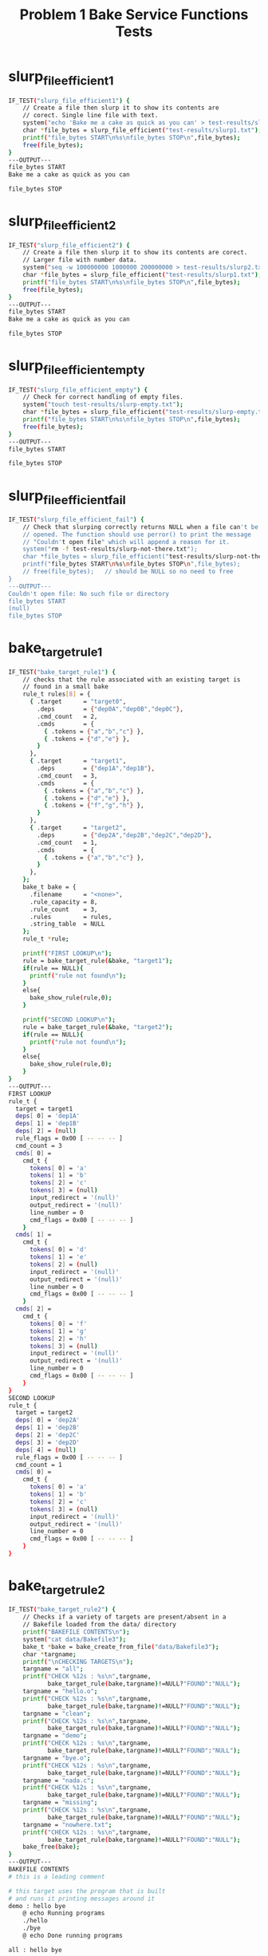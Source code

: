 #+TITLE: Problem 1 Bake Service Functions Tests
#+TESTY: PREFIX="prob1"
#+TESTY: USE_VALGRIND=1
# disable memory leak detection in forked children
#+TESTY: VALGRIND_PROG+=" --child-silent-after-fork=yes"


# CHANGELOG:
# 
# Tue Apr 16 05:06:30 PM EDT 2024 : Adjusted test 15 which had
# disagreement between IO redirect fields: input bit but output
# field + vice versa; fixed misspellings in a some output.

* slurp_file_efficient1
#+TESTY: program="./test_bake_funcs12 slurp_file_efficient1"
#+BEGIN_SRC sh
IF_TEST("slurp_file_efficient1") { 
    // Create a file then slurp it to show its contents are
    // corect. Single line file with text.
    system("echo 'Bake me a cake as quick as you can' > test-results/slurp1.txt");
    char *file_bytes = slurp_file_efficient("test-results/slurp1.txt");
    printf("file_bytes START\n%s\nfile_bytes STOP\n",file_bytes);
    free(file_bytes);
}
---OUTPUT---
file_bytes START
Bake me a cake as quick as you can

file_bytes STOP
#+END_SRC

* slurp_file_efficient2 
#+TESTY: program="./test_bake_funcs12 slurp_file_efficient2"
#+BEGIN_SRC sh
IF_TEST("slurp_file_efficient2") { 
    // Create a file then slurp it to show its contents are corect.
    // Larger file with number data.
    system("seq -w 100000000 1000000 200000000 > test-results/slurp2.txt");
    char *file_bytes = slurp_file_efficient("test-results/slurp1.txt");
    printf("file_bytes START\n%s\nfile_bytes STOP\n",file_bytes);
    free(file_bytes);
}
---OUTPUT---
file_bytes START
Bake me a cake as quick as you can

file_bytes STOP
#+END_SRC

* slurp_file_efficient_empty 
#+TESTY: program="./test_bake_funcs12 slurp_file_efficient_empty"
#+BEGIN_SRC sh
IF_TEST("slurp_file_efficient_empty") { 
    // Check for correct handling of empty files.
    system("touch test-results/slurp-empty.txt");
    char *file_bytes = slurp_file_efficient("test-results/slurp-empty.txt");
    printf("file_bytes START\n%s\nfile_bytes STOP\n",file_bytes);
    free(file_bytes);
}
---OUTPUT---
file_bytes START

file_bytes STOP
#+END_SRC

* slurp_file_efficient_fail 
#+TESTY: program="./test_bake_funcs12 slurp_file_efficient_fail"
#+BEGIN_SRC sh
IF_TEST("slurp_file_efficient_fail") { 
    // Check that slurping correctly returns NULL when a file can't be
    // opened. The function should use perror() to print the message
    // "Couldn't open file" which will append a reason for it.
    system("rm -f test-results/slurp-not-there.txt");
    char *file_bytes = slurp_file_efficient("test-results/slurp-not-there.txt");
    printf("file_bytes START\n%s\nfile_bytes STOP\n",file_bytes);
    // free(file_bytes);   // should be NULL so no need to free
}
---OUTPUT---
Couldn't open file: No such file or directory
file_bytes START
(null)
file_bytes STOP
#+END_SRC

* bake_target_rule1 
#+TESTY: program="./test_bake_funcs12 bake_target_rule1"
#+BEGIN_SRC sh
IF_TEST("bake_target_rule1") { 
    // checks that the rule associated with an existing target is
    // found in a small bake
    rule_t rules[8] = {
      { .target      = "target0",
        .deps        = {"dep0A","dep0B","dep0C"},
        .cmd_count   = 2,
        .cmds        = {
          { .tokens = {"a","b","c"} },
          { .tokens = {"d","e"} },
        }
      },
      { .target      = "target1",
        .deps        = {"dep1A","dep1B"},
        .cmd_count   = 3,
        .cmds        = {
          { .tokens = {"a","b","c"} },
          { .tokens = {"d","e"} },
          { .tokens = {"f","g","h"} },
        }
      },            
      { .target      = "target2",
        .deps        = {"dep2A","dep2B","dep2C","dep2D"},
        .cmd_count   = 1,
        .cmds        = {
          { .tokens = {"a","b","c"} },
        }
      },            
    };
    bake_t bake = {
      .filename      = "<none>",
      .rule_capacity = 8,
      .rule_count    = 3,
      .rules         = rules,
      .string_table  = NULL
    };
    rule_t *rule;

    printf("FIRST LOOKUP\n");
    rule = bake_target_rule(&bake, "target1");
    if(rule == NULL){
      printf("rule not found\n");
    }
    else{
      bake_show_rule(rule,0);
    }

    printf("SECOND LOOKUP\n");
    rule = bake_target_rule(&bake, "target2");
    if(rule == NULL){
      printf("rule not found\n");
    }
    else{
      bake_show_rule(rule,0);
    }
}
---OUTPUT---
FIRST LOOKUP
rule_t {
  target = target1
  deps[ 0] = 'dep1A'
  deps[ 1] = 'dep1B'
  deps[ 2] = (null)
  rule_flags = 0x00 [ -- -- -- ]
  cmd_count = 3
  cmds[ 0] =
    cmd_t {
      tokens[ 0] = 'a'
      tokens[ 1] = 'b'
      tokens[ 2] = 'c'
      tokens[ 3] = (null)
      input_redirect = '(null)'
      output_redirect = '(null)'
      line_number = 0
      cmd_flags = 0x00 [ -- -- -- ]
    }
  cmds[ 1] =
    cmd_t {
      tokens[ 0] = 'd'
      tokens[ 1] = 'e'
      tokens[ 2] = (null)
      input_redirect = '(null)'
      output_redirect = '(null)'
      line_number = 0
      cmd_flags = 0x00 [ -- -- -- ]
    }
  cmds[ 2] =
    cmd_t {
      tokens[ 0] = 'f'
      tokens[ 1] = 'g'
      tokens[ 2] = 'h'
      tokens[ 3] = (null)
      input_redirect = '(null)'
      output_redirect = '(null)'
      line_number = 0
      cmd_flags = 0x00 [ -- -- -- ]
    }
}
SECOND LOOKUP
rule_t {
  target = target2
  deps[ 0] = 'dep2A'
  deps[ 1] = 'dep2B'
  deps[ 2] = 'dep2C'
  deps[ 3] = 'dep2D'
  deps[ 4] = (null)
  rule_flags = 0x00 [ -- -- -- ]
  cmd_count = 1
  cmds[ 0] =
    cmd_t {
      tokens[ 0] = 'a'
      tokens[ 1] = 'b'
      tokens[ 2] = 'c'
      tokens[ 3] = (null)
      input_redirect = '(null)'
      output_redirect = '(null)'
      line_number = 0
      cmd_flags = 0x00 [ -- -- -- ]
    }
}
#+END_SRC

* bake_target_rule2 
#+TESTY: program="./test_bake_funcs12 bake_target_rule2"
#+BEGIN_SRC sh
IF_TEST("bake_target_rule2") { 
    // Checks if a variety of targets are present/absent in a 
    // Bakefile loaded from the data/ directory
    printf("BAKEFILE CONTENTS\n");
    system("cat data/Bakefile3");
    bake_t *bake = bake_create_from_file("data/Bakefile3"); 
    char *targname;  
    printf("\nCHECKING TARGETS\n");
    targname = "all";
    printf("CHECK %12s : %s\n",targname,
           bake_target_rule(bake,targname)!=NULL?"FOUND":"NULL");
    targname = "hello.o";
    printf("CHECK %12s : %s\n",targname,
           bake_target_rule(bake,targname)!=NULL?"FOUND":"NULL");
    targname = "clean";
    printf("CHECK %12s : %s\n",targname,
           bake_target_rule(bake,targname)!=NULL?"FOUND":"NULL");
    targname = "demo";
    printf("CHECK %12s : %s\n",targname,
           bake_target_rule(bake,targname)!=NULL?"FOUND":"NULL");
    targname = "bye.o";
    printf("CHECK %12s : %s\n",targname,
           bake_target_rule(bake,targname)!=NULL?"FOUND":"NULL");
    targname = "nada.c";
    printf("CHECK %12s : %s\n",targname,
           bake_target_rule(bake,targname)!=NULL?"FOUND":"NULL");
    targname = "missing";
    printf("CHECK %12s : %s\n",targname,
           bake_target_rule(bake,targname)!=NULL?"FOUND":"NULL");
    targname = "nowhere.txt";
    printf("CHECK %12s : %s\n",targname,
           bake_target_rule(bake,targname)!=NULL?"FOUND":"NULL");
    bake_free(bake);
}
---OUTPUT---
BAKEFILE CONTENTS
# this is a leading comment

# this target uses the program that is built
# and runs it printing messages around it
demo : hello bye
	@ echo Running programs
	./hello
	./bye
	@ echo Done running programs

all : hello bye

# this is program 1 / 2
hello : hello.o
	gcc -o hello hello.o

hello.o : hello.c
	gcc -c hello.c

# this is program 2 / 2
bye : bye.o
	gcc -o bye bye.o

bye.o : bye.c
	gcc -c bye.c

# this target removes built files
clean :
	rm -f hello.o bye.o hello bye

CHECKING TARGETS
CHECK          all : FOUND
CHECK      hello.o : FOUND
CHECK        clean : FOUND
CHECK         demo : FOUND
CHECK        bye.o : FOUND
CHECK       nada.c : NULL
CHECK      missing : NULL
CHECK  nowhere.txt : NULL
#+END_SRC

* bake_target_rule_missing 
#+TESTY: program="./test_bake_funcs12 bake_target_rule_missing"
#+BEGIN_SRC sh
IF_TEST("bake_target_rule_missing") { 
    // checks that NULL is returned when a target is missing from all
    // rules
    rule_t rules[8] = {
      { .target      = "target0",
        .deps        = {"dep0A","dep0B","dep0C"},
        .cmd_count   = 2,
        .cmds        = {
          { .tokens = {"a","b","c"} },
          { .tokens = {"d","e"} },
        }
      },
      { .target      = "target1",
        .deps        = {"dep1A","dep1B"},
        .cmd_count   = 3,
        .cmds        = {
          { .tokens = {"a","b","c"} },
          { .tokens = {"d","e"} },
          { .tokens = {"f","g","h"} },
        }
      },            
      { .target      = "target2",
        .deps        = {"dep2A","dep2B","dep2C","dep2D"},
        .cmd_count   = 1,
        .cmds        = {
          { .tokens = {"a","b","c"} },
        }
      },            
    };
    bake_t bake = {
      .filename      = "<none>",
      .rule_capacity = 8,
      .rule_count    = 3,
      .rules         = rules,
      .string_table  = NULL
    };
    rule_t *rule = bake_target_rule(&bake, "targetX");
    if(rule == NULL){
      printf("rule not found\n");
    }
    else{
      bake_show_rule(rule,0);
    }
}
---OUTPUT---
rule not found
#+END_SRC

* bake_add_empty_rule1 
#+TESTY: program="./test_bake_funcs12 bake_add_empty_rule1"
#+BEGIN_SRC sh
IF_TEST("bake_add_empty_rule1") { 
    // Loads a Bakefile with a single rule, adds an empty rule and
    // modifies to check data lands in the right place
    printf("BAKEFILE CONTENTS\n");
    system("cat data/Bakefile1");
    bake_t *bake = bake_create_from_file("data/Bakefile1"); // 1 rule
    rule_t *new_rule = bake_add_empty_rule(bake);
    new_rule->target = "new_target";
    printf("\nAFTER add\n");
    bake_show_bake(bake,0);
    bake_free(bake);
}
---OUTPUT---
BAKEFILE CONTENTS
# this is a comment

hello : hello.c
      gcc -o hello hello.c

AFTER add
bake_t {
  filename = data/Bakefile1
  rule_capacity = 4
  rule_count = 2
  rules[ 0] =
    rule_t {
      target = hello
      deps[ 0] = 'hello.c'
      deps[ 1] = (null)
      rule_flags = 0x00 [ -- -- -- ]
      cmd_count = 1
      cmds[ 0] =
        cmd_t {
          tokens[ 0] = 'gcc'
          tokens[ 1] = '-o'
          tokens[ 2] = 'hello'
          tokens[ 3] = 'hello.c'
          tokens[ 4] = (null)
          input_redirect = '(null)'
          output_redirect = '(null)'
          line_number = 4
          cmd_flags = 0x00 [ -- -- -- ]
        }
    }
  rules[ 1] =
    rule_t {
      target = new_target
      deps[ 0] = (null)
      rule_flags = 0x00 [ -- -- -- ]
      cmd_count = 0
    }
}
#+END_SRC

* bake_add_empty_rule2 
#+TESTY: program="./test_bake_funcs12 bake_add_empty_rule2"
#+BEGIN_SRC sh
IF_TEST("bake_add_empty_rule2") { 
    // Loads a Bakefile with a single rule, adds an several empty
    // rules with modifications. This should trigger expansion of the
    // rules array accommodate the new rules.
    printf("BAKEFILE CONTENTS\n");
    system("cat data/Bakefile2");
    bake_t *bake = bake_create_from_file("data/Bakefile2"); // 3 rules
    rule_t *new_rule;
    new_rule = bake_add_empty_rule(bake); // 4 rules
    new_rule->target = "target4";
    new_rule = bake_add_empty_rule(bake); // 5 rules
    new_rule->target = "target5";         // capacity to 8
    new_rule = bake_add_empty_rule(bake); // 6 rules
    new_rule->target = "target6";
    printf("\n====3 ADDS: CAPACITY 8====\n");
    bake_show_bake(bake,0);

    new_rule = bake_add_empty_rule(bake); // 7 rules
    new_rule->target = "target7";
    new_rule = bake_add_empty_rule(bake); // 8 rules
    new_rule->target = "target8";
    new_rule = bake_add_empty_rule(bake); // 9 rules
    new_rule->target = "target9";         // capacity to 16
    printf("\n====6 ADDS CAPACITY 16====\n");
    bake_show_bake(bake,0);

    bake_free(bake);
}
---OUTPUT---
BAKEFILE CONTENTS
# this is a leading comment

# this target uses the program that is built
# and runs it printing messages around it
demo : hello hello.c
	@ echo Running hello
	./hello
	@ echo Done running hello

# this is the principle program
hello : hello.c
	gcc -o hello hello.c


# this target removes built files
clean :
	rm -f hello

====3 ADDS: CAPACITY 8====
bake_t {
  filename = data/Bakefile2
  rule_capacity = 8
  rule_count = 6
  rules[ 0] =
    rule_t {
      target = demo
      deps[ 0] = 'hello'
      deps[ 1] = 'hello.c'
      deps[ 2] = (null)
      rule_flags = 0x00 [ -- -- -- ]
      cmd_count = 3
      cmds[ 0] =
        cmd_t {
          tokens[ 0] = '@'
          tokens[ 1] = 'echo'
          tokens[ 2] = 'Running'
          tokens[ 3] = 'hello'
          tokens[ 4] = (null)
          input_redirect = '(null)'
          output_redirect = '(null)'
          line_number = 6
          cmd_flags = 0x00 [ -- -- -- ]
        }
      cmds[ 1] =
        cmd_t {
          tokens[ 0] = './hello'
          tokens[ 1] = (null)
          input_redirect = '(null)'
          output_redirect = '(null)'
          line_number = 7
          cmd_flags = 0x00 [ -- -- -- ]
        }
      cmds[ 2] =
        cmd_t {
          tokens[ 0] = '@'
          tokens[ 1] = 'echo'
          tokens[ 2] = 'Done'
          tokens[ 3] = 'running'
          tokens[ 4] = 'hello'
          tokens[ 5] = (null)
          input_redirect = '(null)'
          output_redirect = '(null)'
          line_number = 8
          cmd_flags = 0x00 [ -- -- -- ]
        }
    }
  rules[ 1] =
    rule_t {
      target = hello
      deps[ 0] = 'hello.c'
      deps[ 1] = (null)
      rule_flags = 0x00 [ -- -- -- ]
      cmd_count = 1
      cmds[ 0] =
        cmd_t {
          tokens[ 0] = 'gcc'
          tokens[ 1] = '-o'
          tokens[ 2] = 'hello'
          tokens[ 3] = 'hello.c'
          tokens[ 4] = (null)
          input_redirect = '(null)'
          output_redirect = '(null)'
          line_number = 12
          cmd_flags = 0x00 [ -- -- -- ]
        }
    }
  rules[ 2] =
    rule_t {
      target = clean
      deps[ 0] = (null)
      rule_flags = 0x00 [ -- -- -- ]
      cmd_count = 1
      cmds[ 0] =
        cmd_t {
          tokens[ 0] = 'rm'
          tokens[ 1] = '-f'
          tokens[ 2] = 'hello'
          tokens[ 3] = (null)
          input_redirect = '(null)'
          output_redirect = '(null)'
          line_number = 17
          cmd_flags = 0x00 [ -- -- -- ]
        }
    }
  rules[ 3] =
    rule_t {
      target = target4
      deps[ 0] = (null)
      rule_flags = 0x00 [ -- -- -- ]
      cmd_count = 0
    }
  rules[ 4] =
    rule_t {
      target = target5
      deps[ 0] = (null)
      rule_flags = 0x00 [ -- -- -- ]
      cmd_count = 0
    }
  rules[ 5] =
    rule_t {
      target = target6
      deps[ 0] = (null)
      rule_flags = 0x00 [ -- -- -- ]
      cmd_count = 0
    }
}

====6 ADDS CAPACITY 16====
bake_t {
  filename = data/Bakefile2
  rule_capacity = 16
  rule_count = 9
  rules[ 0] =
    rule_t {
      target = demo
      deps[ 0] = 'hello'
      deps[ 1] = 'hello.c'
      deps[ 2] = (null)
      rule_flags = 0x00 [ -- -- -- ]
      cmd_count = 3
      cmds[ 0] =
        cmd_t {
          tokens[ 0] = '@'
          tokens[ 1] = 'echo'
          tokens[ 2] = 'Running'
          tokens[ 3] = 'hello'
          tokens[ 4] = (null)
          input_redirect = '(null)'
          output_redirect = '(null)'
          line_number = 6
          cmd_flags = 0x00 [ -- -- -- ]
        }
      cmds[ 1] =
        cmd_t {
          tokens[ 0] = './hello'
          tokens[ 1] = (null)
          input_redirect = '(null)'
          output_redirect = '(null)'
          line_number = 7
          cmd_flags = 0x00 [ -- -- -- ]
        }
      cmds[ 2] =
        cmd_t {
          tokens[ 0] = '@'
          tokens[ 1] = 'echo'
          tokens[ 2] = 'Done'
          tokens[ 3] = 'running'
          tokens[ 4] = 'hello'
          tokens[ 5] = (null)
          input_redirect = '(null)'
          output_redirect = '(null)'
          line_number = 8
          cmd_flags = 0x00 [ -- -- -- ]
        }
    }
  rules[ 1] =
    rule_t {
      target = hello
      deps[ 0] = 'hello.c'
      deps[ 1] = (null)
      rule_flags = 0x00 [ -- -- -- ]
      cmd_count = 1
      cmds[ 0] =
        cmd_t {
          tokens[ 0] = 'gcc'
          tokens[ 1] = '-o'
          tokens[ 2] = 'hello'
          tokens[ 3] = 'hello.c'
          tokens[ 4] = (null)
          input_redirect = '(null)'
          output_redirect = '(null)'
          line_number = 12
          cmd_flags = 0x00 [ -- -- -- ]
        }
    }
  rules[ 2] =
    rule_t {
      target = clean
      deps[ 0] = (null)
      rule_flags = 0x00 [ -- -- -- ]
      cmd_count = 1
      cmds[ 0] =
        cmd_t {
          tokens[ 0] = 'rm'
          tokens[ 1] = '-f'
          tokens[ 2] = 'hello'
          tokens[ 3] = (null)
          input_redirect = '(null)'
          output_redirect = '(null)'
          line_number = 17
          cmd_flags = 0x00 [ -- -- -- ]
        }
    }
  rules[ 3] =
    rule_t {
      target = target4
      deps[ 0] = (null)
      rule_flags = 0x00 [ -- -- -- ]
      cmd_count = 0
    }
  rules[ 4] =
    rule_t {
      target = target5
      deps[ 0] = (null)
      rule_flags = 0x00 [ -- -- -- ]
      cmd_count = 0
    }
  rules[ 5] =
    rule_t {
      target = target6
      deps[ 0] = (null)
      rule_flags = 0x00 [ -- -- -- ]
      cmd_count = 0
    }
  rules[ 6] =
    rule_t {
      target = target7
      deps[ 0] = (null)
      rule_flags = 0x00 [ -- -- -- ]
      cmd_count = 0
    }
  rules[ 7] =
    rule_t {
      target = target8
      deps[ 0] = (null)
      rule_flags = 0x00 [ -- -- -- ]
      cmd_count = 0
    }
  rules[ 8] =
    rule_t {
      target = target9
      deps[ 0] = (null)
      rule_flags = 0x00 [ -- -- -- ]
      cmd_count = 0
    }
}
#+END_SRC

* bake_add_implicit_rules1 
#+TESTY: program="./test_bake_funcs12 bake_add_implicit_rules1"
#+BEGIN_SRC sh
IF_TEST("bake_add_implicit_rules1") { 
    // Loads a Bakefile with a single explicit rule and checks that
    // bake_add_implicit_rules() adds in implict rules for its
    // dependency
    printf("ORIGINAL FILE\n");
    system("cat data/BakeImplicit1");
    bake_t *bake = bake_create_from_file("data/BakeImplicit1");
    bake_add_implicit_rules(bake);
    printf("\nAFTER bake_add_implicit_rules()\n");
    bake_show_bake(bake,0);
    bake_free(bake);
}
---OUTPUT---
ORIGINAL FILE
# this is a comment

hello : hello.c
      gcc -o hello hello.c

AFTER bake_add_implicit_rules()
bake_t {
  filename = data/BakeImplicit1
  rule_capacity = 4
  rule_count = 2
  rules[ 0] =
    rule_t {
      target = hello
      deps[ 0] = 'hello.c'
      deps[ 1] = (null)
      rule_flags = 0x00 [ -- -- -- ]
      cmd_count = 1
      cmds[ 0] =
        cmd_t {
          tokens[ 0] = 'gcc'
          tokens[ 1] = '-o'
          tokens[ 2] = 'hello'
          tokens[ 3] = 'hello.c'
          tokens[ 4] = (null)
          input_redirect = '(null)'
          output_redirect = '(null)'
          line_number = 4
          cmd_flags = 0x00 [ -- -- -- ]
        }
    }
  rules[ 1] =
    rule_t {
      target = hello.c
      deps[ 0] = (null)
      rule_flags = 0x02 [ -- IM -- ]
      cmd_count = 0
    }
}
#+END_SRC

* bake_add_implicit_rules2 
#+TESTY: program="./test_bake_funcs12 bake_add_implicit_rules2"
#+BEGIN_SRC sh
IF_TEST("bake_add_implicit_rules2") { 
    // Loads a Bakefile with several rules with dependencies which
    // need to be have implicit rules created for them
    printf("ORIGINAL FILE\n");
    system("cat data/BakeImplicit2");
    bake_t *bake = bake_create_from_file("data/BakeImplicit2");
    bake_add_implicit_rules(bake);
    printf("\nAFTER bake_add_implicit_rules()\n");
    bake_show_bake(bake,0);
    bake_free(bake);
}
---OUTPUT---
ORIGINAL FILE
# used to tests implicit rule creation
program1 : sourceA.c sourceB.c
	command1
	command2

program2 : sourceA.c sourceC.c
	command1

program3 : sourceB.c sourceD.c sourceA.c
	command1
	command2
	command3

AFTER bake_add_implicit_rules()
bake_t {
  filename = data/BakeImplicit2
  rule_capacity = 8
  rule_count = 7
  rules[ 0] =
    rule_t {
      target = program1
      deps[ 0] = 'sourceA.c'
      deps[ 1] = 'sourceB.c'
      deps[ 2] = (null)
      rule_flags = 0x00 [ -- -- -- ]
      cmd_count = 2
      cmds[ 0] =
        cmd_t {
          tokens[ 0] = 'command1'
          tokens[ 1] = (null)
          input_redirect = '(null)'
          output_redirect = '(null)'
          line_number = 3
          cmd_flags = 0x00 [ -- -- -- ]
        }
      cmds[ 1] =
        cmd_t {
          tokens[ 0] = 'command2'
          tokens[ 1] = (null)
          input_redirect = '(null)'
          output_redirect = '(null)'
          line_number = 4
          cmd_flags = 0x00 [ -- -- -- ]
        }
    }
  rules[ 1] =
    rule_t {
      target = program2
      deps[ 0] = 'sourceA.c'
      deps[ 1] = 'sourceC.c'
      deps[ 2] = (null)
      rule_flags = 0x00 [ -- -- -- ]
      cmd_count = 1
      cmds[ 0] =
        cmd_t {
          tokens[ 0] = 'command1'
          tokens[ 1] = (null)
          input_redirect = '(null)'
          output_redirect = '(null)'
          line_number = 7
          cmd_flags = 0x00 [ -- -- -- ]
        }
    }
  rules[ 2] =
    rule_t {
      target = program3
      deps[ 0] = 'sourceB.c'
      deps[ 1] = 'sourceD.c'
      deps[ 2] = 'sourceA.c'
      deps[ 3] = (null)
      rule_flags = 0x00 [ -- -- -- ]
      cmd_count = 3
      cmds[ 0] =
        cmd_t {
          tokens[ 0] = 'command1'
          tokens[ 1] = (null)
          input_redirect = '(null)'
          output_redirect = '(null)'
          line_number = 10
          cmd_flags = 0x00 [ -- -- -- ]
        }
      cmds[ 1] =
        cmd_t {
          tokens[ 0] = 'command2'
          tokens[ 1] = (null)
          input_redirect = '(null)'
          output_redirect = '(null)'
          line_number = 11
          cmd_flags = 0x00 [ -- -- -- ]
        }
      cmds[ 2] =
        cmd_t {
          tokens[ 0] = 'command3'
          tokens[ 1] = (null)
          input_redirect = '(null)'
          output_redirect = '(null)'
          line_number = 12
          cmd_flags = 0x00 [ -- -- -- ]
        }
    }
  rules[ 3] =
    rule_t {
      target = sourceA.c
      deps[ 0] = (null)
      rule_flags = 0x02 [ -- IM -- ]
      cmd_count = 0
    }
  rules[ 4] =
    rule_t {
      target = sourceB.c
      deps[ 0] = (null)
      rule_flags = 0x02 [ -- IM -- ]
      cmd_count = 0
    }
  rules[ 5] =
    rule_t {
      target = sourceC.c
      deps[ 0] = (null)
      rule_flags = 0x02 [ -- IM -- ]
      cmd_count = 0
    }
  rules[ 6] =
    rule_t {
      target = sourceD.c
      deps[ 0] = (null)
      rule_flags = 0x02 [ -- IM -- ]
      cmd_count = 0
    }
}
#+END_SRC

* bake_add_implicit_rules3 
#+TESTY: program="./test_bake_funcs12 bake_add_implicit_rules3"
#+BEGIN_SRC sh
IF_TEST("bake_add_implicit_rules3") { 
    // Loads a larger bakefile wiht the need to create several
    // implicit rules.
    printf("ORIGINAL FILE\n");
    system("cat data/BakeImplicit3");
    bake_t *bake = bake_create_from_file("data/BakeImplicit3");
    bake_add_implicit_rules(bake);
    printf("\nAFTER bake_add_implicit_rules()\n");
    bake_show_bake(bake,0);
    bake_free(bake);
}
---OUTPUT---
ORIGINAL FILE
# used to tests implicit rule creation 
# deeper implicit targets
program1 : sourceA.c sourceB.c
	command1
	command2

# sourceA.c is not implicit but
# inputA.dat is
sourceA.c : inputA.dat
	command3

# check that no implicit rules are
# creatd when there are no deps
program2 : 
	command4
	command5

program3 : sourceC.c sourceD.c
	command6
	command7

# sourceC. is NOT implicit
sourceC.c :
	command8

# sourceD.c nests several deep
sourceD.c : inputD.dat
	command9

# calcD.txt is the only implicit target
inputD.dat : calcD.txt
	command10


AFTER bake_add_implicit_rules()
bake_t {
  filename = data/BakeImplicit3
  rule_capacity = 16
  rule_count = 10
  rules[ 0] =
    rule_t {
      target = program1
      deps[ 0] = 'sourceA.c'
      deps[ 1] = 'sourceB.c'
      deps[ 2] = (null)
      rule_flags = 0x00 [ -- -- -- ]
      cmd_count = 2
      cmds[ 0] =
        cmd_t {
          tokens[ 0] = 'command1'
          tokens[ 1] = (null)
          input_redirect = '(null)'
          output_redirect = '(null)'
          line_number = 4
          cmd_flags = 0x00 [ -- -- -- ]
        }
      cmds[ 1] =
        cmd_t {
          tokens[ 0] = 'command2'
          tokens[ 1] = (null)
          input_redirect = '(null)'
          output_redirect = '(null)'
          line_number = 5
          cmd_flags = 0x00 [ -- -- -- ]
        }
    }
  rules[ 1] =
    rule_t {
      target = sourceA.c
      deps[ 0] = 'inputA.dat'
      deps[ 1] = (null)
      rule_flags = 0x00 [ -- -- -- ]
      cmd_count = 1
      cmds[ 0] =
        cmd_t {
          tokens[ 0] = 'command3'
          tokens[ 1] = (null)
          input_redirect = '(null)'
          output_redirect = '(null)'
          line_number = 10
          cmd_flags = 0x00 [ -- -- -- ]
        }
    }
  rules[ 2] =
    rule_t {
      target = program2
      deps[ 0] = (null)
      rule_flags = 0x00 [ -- -- -- ]
      cmd_count = 2
      cmds[ 0] =
        cmd_t {
          tokens[ 0] = 'command4'
          tokens[ 1] = (null)
          input_redirect = '(null)'
          output_redirect = '(null)'
          line_number = 15
          cmd_flags = 0x00 [ -- -- -- ]
        }
      cmds[ 1] =
        cmd_t {
          tokens[ 0] = 'command5'
          tokens[ 1] = (null)
          input_redirect = '(null)'
          output_redirect = '(null)'
          line_number = 16
          cmd_flags = 0x00 [ -- -- -- ]
        }
    }
  rules[ 3] =
    rule_t {
      target = program3
      deps[ 0] = 'sourceC.c'
      deps[ 1] = 'sourceD.c'
      deps[ 2] = (null)
      rule_flags = 0x00 [ -- -- -- ]
      cmd_count = 2
      cmds[ 0] =
        cmd_t {
          tokens[ 0] = 'command6'
          tokens[ 1] = (null)
          input_redirect = '(null)'
          output_redirect = '(null)'
          line_number = 19
          cmd_flags = 0x00 [ -- -- -- ]
        }
      cmds[ 1] =
        cmd_t {
          tokens[ 0] = 'command7'
          tokens[ 1] = (null)
          input_redirect = '(null)'
          output_redirect = '(null)'
          line_number = 20
          cmd_flags = 0x00 [ -- -- -- ]
        }
    }
  rules[ 4] =
    rule_t {
      target = sourceC.c
      deps[ 0] = (null)
      rule_flags = 0x00 [ -- -- -- ]
      cmd_count = 1
      cmds[ 0] =
        cmd_t {
          tokens[ 0] = 'command8'
          tokens[ 1] = (null)
          input_redirect = '(null)'
          output_redirect = '(null)'
          line_number = 24
          cmd_flags = 0x00 [ -- -- -- ]
        }
    }
  rules[ 5] =
    rule_t {
      target = sourceD.c
      deps[ 0] = 'inputD.dat'
      deps[ 1] = (null)
      rule_flags = 0x00 [ -- -- -- ]
      cmd_count = 1
      cmds[ 0] =
        cmd_t {
          tokens[ 0] = 'command9'
          tokens[ 1] = (null)
          input_redirect = '(null)'
          output_redirect = '(null)'
          line_number = 28
          cmd_flags = 0x00 [ -- -- -- ]
        }
    }
  rules[ 6] =
    rule_t {
      target = inputD.dat
      deps[ 0] = 'calcD.txt'
      deps[ 1] = (null)
      rule_flags = 0x00 [ -- -- -- ]
      cmd_count = 1
      cmds[ 0] =
        cmd_t {
          tokens[ 0] = 'command10'
          tokens[ 1] = (null)
          input_redirect = '(null)'
          output_redirect = '(null)'
          line_number = 32
          cmd_flags = 0x00 [ -- -- -- ]
        }
    }
  rules[ 7] =
    rule_t {
      target = sourceB.c
      deps[ 0] = (null)
      rule_flags = 0x02 [ -- IM -- ]
      cmd_count = 0
    }
  rules[ 8] =
    rule_t {
      target = inputA.dat
      deps[ 0] = (null)
      rule_flags = 0x02 [ -- IM -- ]
      cmd_count = 0
    }
  rules[ 9] =
    rule_t {
      target = calcD.txt
      deps[ 0] = (null)
      rule_flags = 0x02 [ -- IM -- ]
      cmd_count = 0
    }
}
#+END_SRC

* bake_print_cmd_simple 
#+TESTY: program="./test_bake_funcs12 bake_print_cmd_simple"
#+BEGIN_SRC sh
IF_TEST("bake_print_cmd_simple") { 
    // Checks output of a very simple command without any special
    // flags set.
    cmd_t cmd = {
      .tokens = {"gcc","-o","myprog","-g","prog_main.c"},
      .input_redirect  = NULL,
      .output_redirect = NULL,
      .line_number = 32,
      .cmd_flags = 0
    };
    bake_print_cmd(&cmd);
}
---OUTPUT---
gcc -o myprog -g prog_main.c 
#+END_SRC

* bake_print_cmd_silence 
#+TESTY: program="./test_bake_funcs12 bake_print_cmd_silence"
#+BEGIN_SRC sh
IF_TEST("bake_print_cmd_silence") { 
    // Checks that when the SILENCE_BIT is set, no output is printed.
    cmd_t cmd = {
      .tokens = {"echo","Alas poor Yorick, I knew him, Horatio."},
      .input_redirect  = NULL,
      .output_redirect = NULL,
      .line_number = 13,
      .cmd_flags = CMD_SILENCE_BIT,
    };
    bake_print_cmd(&cmd);
}
---OUTPUT---
IF_TEST("bake_print_cmd_silence") { 
    // Checks that when the SILENCE_BIT is set, no output is printed.
    cmd_t cmd = {
      .tokens = {"echo","Alas poor Yorick, I knew him, Horatio."},
      .input_redirect  = NULL,
      .output_redirect = "hamlet.txt",
      .line_number = 8,
      .cmd_flags = CMD_SILENCE_BIT|CMD_OUTREDI_BIT,
    };
    bake_print_cmd(&cmd);
}
---OUTPUT---
#+END_SRC

* bake_print_cmd_io_redir 
#+TESTY: program="./test_bake_funcs12 bake_print_cmd_io_redir"
#+BEGIN_SRC sh
IF_TEST("bake_print_cmd_io_redir") { 
    // Checks output redirection detected and printed correctly when
    // displaying commands
    cmd_t cmd = {
      .tokens = {"seq","10","5","50"},
      .input_redirect  = NULL,
      .output_redirect = "nums.txt",
      .line_number = 31,
      .cmd_flags = CMD_OUTREDI_BIT,
    };
    bake_print_cmd(&cmd);
}
---OUTPUT---
seq 10 5 50 > nums.txt 
IF_TEST("bake_print_cmd_io_redir") { 
    // Checks input redirection detected and printed correctly when
    // displaying commands
    cmd_t cmd = {
      .tokens = {"wc","-l"},
      .input_redirect  = "essay.txt",
      .output_redirect = NULL,
      .line_number = 145,
      .cmd_flags = CMD_INPREDI_BIT,
    };
    bake_print_cmd(&cmd);
}
---OUTPUT---
wc -l < essay.txt 
IF_TEST("bake_print_cmd_io_redir") { 
    // Checks input/output redirection detected and printed correctly
    // when displaying commands
    cmd_t cmd = {
      .tokens = {"tr","a-z","A-Z"},
      .input_redirect  = "mixed.txt",
      .output_redirect = "upper.txt",
      .line_number = 259,
      .cmd_flags = CMD_OUTREDI_BIT | CMD_INPREDI_BIT
    };
    bake_print_cmd(&cmd);
}
---OUTPUT---
tr a-z A-Z < mixed.txt > upper.txt 
#+END_SRC

